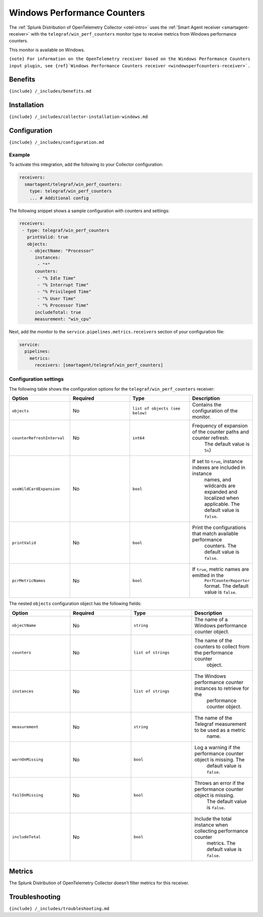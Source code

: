 .. _telegraf-win-perf-counters:

Windows Performance Counters
============================

.. raw:: html

   <meta name="description" content="Use this Splunk Observability Cloud integration for the Telegraf win_perf_counters monitor for Windows. See benefits, install, configuration, and metrics">

The
:ref:`Splunk Distribution of OpenTelemetry Collector <otel-intro>`
uses the :ref:`Smart Agent receiver <smartagent-receiver>` with the
``telegraf/win_perf_counters`` monitor type to receive metrics from
Windows performance counters.

This monitor is available on Windows.

:literal:`{note} For information on the OpenTelemetry receiver based on the Windows Performance Counters input plugin, see {ref}`Windows Performance Counters receiver <windowsperfcounters-receiver>\`.`

Benefits
--------

``{include} /_includes/benefits.md``

Installation
------------

``{include} /_includes/collector-installation-windows.md``

Configuration
-------------

``{include} /_includes/configuration.md``

Example
~~~~~~~

To activate this integration, add the following to your Collector
configuration:

.. code:: yaml

   receivers:
     smartagent/telegraf/win_perf_counters:
       type: telegraf/win_perf_counters
       ... # Additional config

The following snippet shows a sample configuration with counters and
settings:

.. code:: yaml

   receivers:
    - type: telegraf/win_perf_counters
      printValid: true
      objects:
       - objectName: "Processor"
         instances:
          - "*"
         counters:
          - "% Idle Time"
          - "% Interrupt Time"
          - "% Privileged Time"
          - "% User Time"
          - "% Processor Time"
         includeTotal: true
         measurement: "win_cpu"

Next, add the monitor to the ``service.pipelines.metrics.receivers``
section of your configuration file:

.. code:: yaml

   service:
     pipelines:
       metrics:
         receivers: [smartagent/telegraf/win_perf_counters]

Configuration settings
~~~~~~~~~~~~~~~~~~~~~~

The following table shows the configuration options for the
``telegraf/win_perf_counters`` receiver:

.. list-table::
   :widths: 18 18 18 18
   :header-rows: 1

   - 

      - Option
      - Required
      - Type
      - Description
   - 

      - ``objects``
      - No
      - ``list of objects (see below)``
      - Contains the configuration of the monitor.
   - 

      - ``counterRefreshInterval``
      - No
      - ``int64``
      - Frequency of expansion of the counter paths and counter refresh.
         The default value is ``5s``)
   - 

      - ``useWildCardExpansion``
      - No
      - ``bool``
      - If set to ``true``, instance indexes are included in instance
         names, and wildcards are expanded and localized when
         applicable. The default value is ``false``.
   - 

      - ``printValid``
      - No
      - ``bool``
      - Print the configurations that match available performance
         counters. The default value is ``false``.
   - 

      - ``pcrMetricNames``
      - No
      - ``bool``
      - If ``true``, metric names are emitted in the
         ``PerfCounterReporter`` format. The default value is ``false``.

The nested ``objects`` configuration object has the following fields:

.. list-table::
   :widths: 18 18 18 18
   :header-rows: 1

   - 

      - Option
      - Required
      - Type
      - Description
   - 

      - ``objectName``
      - No
      - ``string``
      - The name of a Windows performance counter object.
   - 

      - ``counters``
      - No
      - ``list of strings``
      - The name of the counters to collect from the performance counter
         object.
   - 

      - ``instances``
      - No
      - ``list of strings``
      - The Windows performance counter instances to retrieve for the
         performance counter object.
   - 

      - ``measurement``
      - No
      - ``string``
      - The name of the Telegraf measurement to be used as a metric
         name.
   - 

      - ``warnOnMissing``
      - No
      - ``bool``
      - Log a warning if the performance counter object is missing. The
         default value is ``false``.
   - 

      - ``failOnMissing``
      - No
      - ``bool``
      - Throws an error if the performance counter object is missing.
         The default value is ``false``.
   - 

      - ``includeTotal``
      - No
      - ``bool``
      - Include the total instance when collecting performance counter
         metrics. The default value is ``false``.

Metrics
-------

The Splunk Distribution of OpenTelemetry Collector doesn’t filter
metrics for this receiver.

Troubleshooting
---------------

``{include} /_includes/troubleshooting.md``
